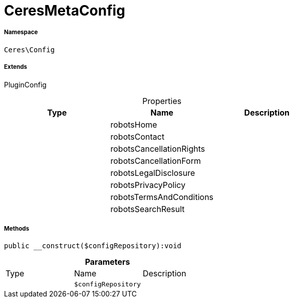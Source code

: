 :table-caption!:
:example-caption!:
:source-highlighter: prettify
:sectids!:
[[ceres__ceresmetaconfig]]
= CeresMetaConfig





===== Namespace

`Ceres\Config`

===== Extends
PluginConfig




.Properties
|===
|Type |Name |Description

| 
    |robotsHome
    |
| 
    |robotsContact
    |
| 
    |robotsCancellationRights
    |
| 
    |robotsCancellationForm
    |
| 
    |robotsLegalDisclosure
    |
| 
    |robotsPrivacyPolicy
    |
| 
    |robotsTermsAndConditions
    |
| 
    |robotsSearchResult
    |
|===


===== Methods

[source%nowrap, php]
----

public __construct($configRepository):void

----









.*Parameters*
|===
|Type |Name |Description
| 
a|`$configRepository`
|
|===


